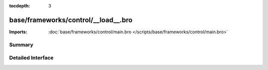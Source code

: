 :tocdepth: 3

base/frameworks/control/__load__.bro
====================================


:Imports: :doc:`base/frameworks/control/main.bro </scripts/base/frameworks/control/main.bro>`

Summary
~~~~~~~

Detailed Interface
~~~~~~~~~~~~~~~~~~

